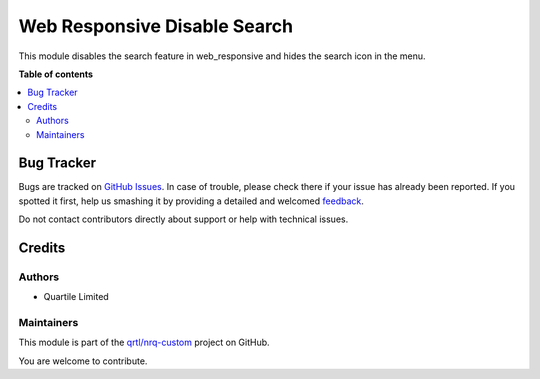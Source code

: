 =============================
Web Responsive Disable Search
=============================

.. !!!!!!!!!!!!!!!!!!!!!!!!!!!!!!!!!!!!!!!!!!!!!!!!!!!!
   !! This file is generated by oca-gen-addon-readme !!
   !! changes will be overwritten.                   !!
   !!!!!!!!!!!!!!!!!!!!!!!!!!!!!!!!!!!!!!!!!!!!!!!!!!!!

.. |badge1| image:: https://img.shields.io/badge/maturity-Beta-yellow.png
    :target: https://odoo-community.org/page/development-status
    :alt: Beta
.. |badge2| image:: https://img.shields.io/badge/licence-AGPL--3-blue.png
    :target: http://www.gnu.org/licenses/agpl-3.0-standalone.html
    :alt: License: AGPL-3
.. |badge3| image:: https://img.shields.io/badge/github-qrtl%2Fnrq--custom-lightgray.png?logo=github
    :target: https://github.com/qrtl/nrq-custom/tree/12.0/web_responsive_disable_search
    :alt: qrtl/nrq-custom

|badge1| |badge2| |badge3| 

This module disables the search feature in web_responsive and hides the search icon in the menu.

**Table of contents**

.. contents::
   :local:

Bug Tracker
===========

Bugs are tracked on `GitHub Issues <https://github.com/qrtl/nrq-custom/issues>`_.
In case of trouble, please check there if your issue has already been reported.
If you spotted it first, help us smashing it by providing a detailed and welcomed
`feedback <https://github.com/qrtl/nrq-custom/issues/new?body=module:%20web_responsive_disable_search%0Aversion:%2012.0%0A%0A**Steps%20to%20reproduce**%0A-%20...%0A%0A**Current%20behavior**%0A%0A**Expected%20behavior**>`_.

Do not contact contributors directly about support or help with technical issues.

Credits
=======

Authors
~~~~~~~

* Quartile Limited

Maintainers
~~~~~~~~~~~

This module is part of the `qrtl/nrq-custom <https://github.com/qrtl/nrq-custom/tree/12.0/web_responsive_disable_search>`_ project on GitHub.

You are welcome to contribute.
